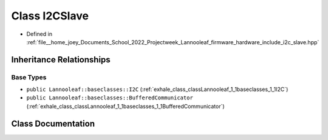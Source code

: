 .. _exhale_class_classLannooleaf_1_1I2CSlave:

Class I2CSlave
==============

- Defined in :ref:`file__home_joey_Documents_School_2022_Projectweek_Lannooleaf_firmware_hardware_include_i2c_slave.hpp`


Inheritance Relationships
-------------------------

Base Types
**********

- ``public Lannooleaf::baseclasses::I2C`` (:ref:`exhale_class_classLannooleaf_1_1baseclasses_1_1I2C`)
- ``public Lannooleaf::baseclasses::BufferedCommunicator`` (:ref:`exhale_class_classLannooleaf_1_1baseclasses_1_1BufferedCommunicator`)


Class Documentation
-------------------


.. doxygenclass:: Lannooleaf::I2CSlave
   :project: Lannooleaf firmware
   :members:
   :protected-members:
   :undoc-members: